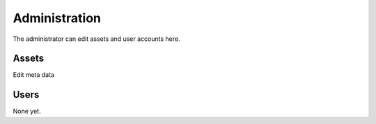 .. _admin:

**************
Administration
**************

The administrator can edit assets and user accounts here.

Assets
------

Edit meta data


Users
-----

None yet.